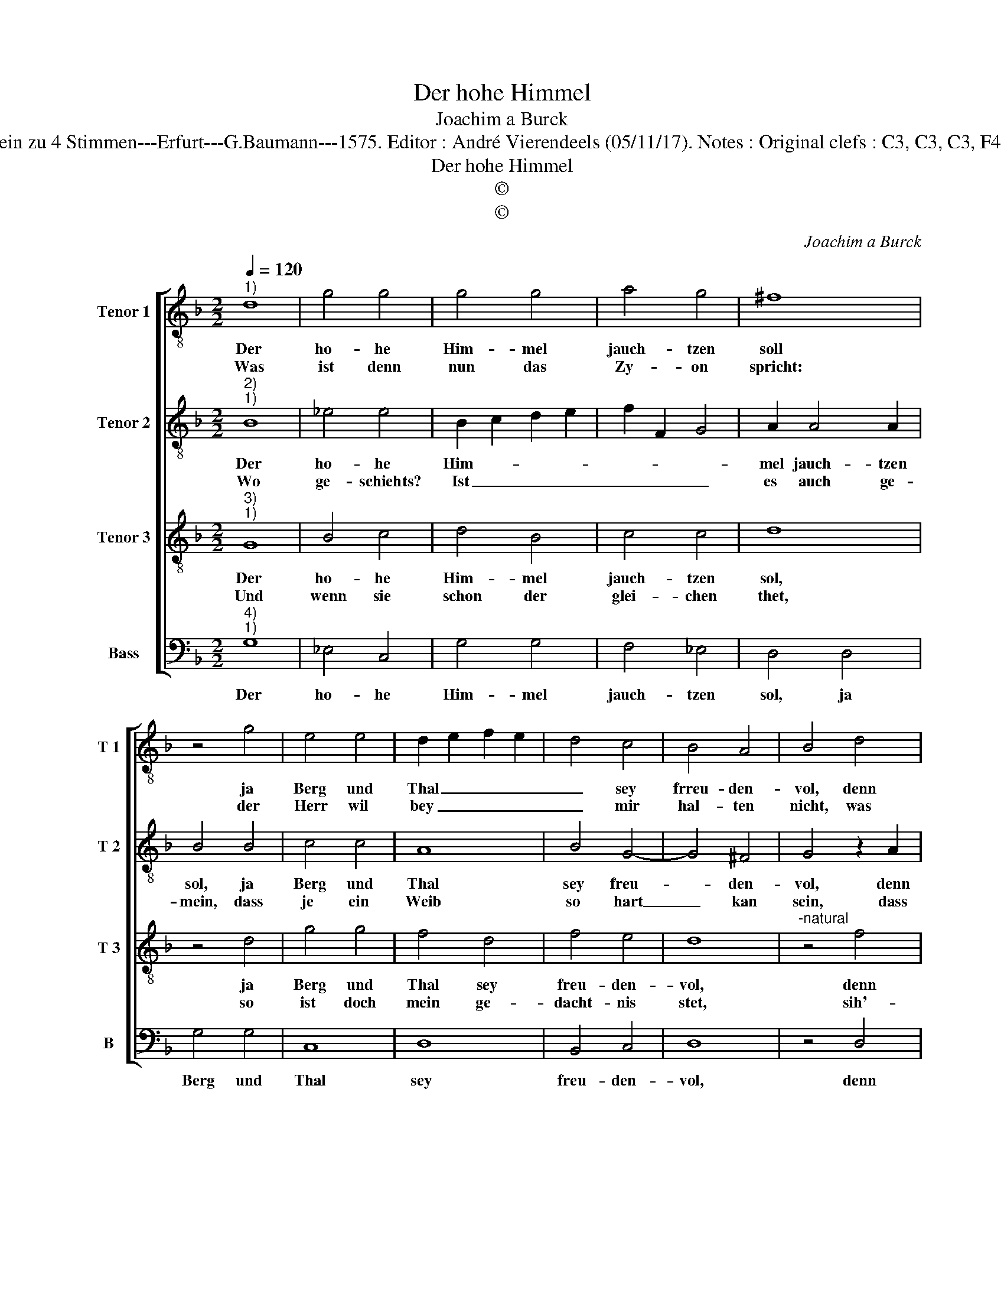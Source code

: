 X:1
T:Der hohe Himmel
T:Joachim a Burck
T:Source : Breitkopf & Härtel---Leipzig---R.Eitner---1898. First print : 20 Deutsche Liedlein zu 4 Stimmen---Erfurt---G.Baumann---1575. Editor : André Vierendeels (05/11/17). Notes : Original clefs : C3, C3, C3, F4 Editorial accidentals above the staff Text by Ludovico Helmbold (Christeliche Reimen) 
T:Der hohe Himmel
T:©
T:©
C:Joachim a Burck
Z:©
%%score [ 1 2 3 4 ]
L:1/8
Q:1/4=120
M:2/2
K:F
V:1 treble-8 nm="Tenor 1" snm="T 1"
V:2 treble-8 nm="Tenor 2" snm="T 2"
V:3 treble-8 nm="Tenor 3" snm="T 3"
V:4 bass nm="Bass" snm="B"
V:1
"^1)" d8 | g4 g4 | g4 g4 | a4 g4 | ^f8 | z4 g4 | e4 e4 | d2 e2 f2 e2 | d4 c4 | B4 A4 | B4 d4 | %11
w: Der|ho- he|Him- mel|jauch- tzen|soll|ja|Berg und|Thal _ _ _|_ sey|frreu- den-|vol, denn|
w: Was|ist denn|nun das|Zy- on|spricht:|der|Herr wil|bey _ _ _|_ mir|hal- ten|nicht, was|
 d4 f4 | g4 f4 | f6 f2 | f2 e2 d2 c2 | B4 B4 | d4 a2 f2- | f2 f4 d2- | d2 d2 d4 | %19
w: Gott der|hat sein|Volck ge-|tröst _ _ _|_ und|durch er- bar-|* mung uns|_ er- löst,|
w: sa- get|sie: der|Herr ist|fehr, _ _ _|_ und|wil mein nicht|_ ge- den-|* cken mehr,|
"^-natural" z2 g2 f4 | e2 d4 c2 | B4 A4 | =B8 |] %23
w: und durch|er- bar- mung|uns er-|löst.|
w: und wil|mein nicht ge-|den- cken|mehr.|
V:2
"^2)""^1)" B8 | _e4 e4 | B2 c2 d2 e2 | f2 F2 G4 | A2 A4 A2 | B4 B4 | c4 c4 | A8 | B4 G4- | G4 ^F4 | %10
w: Der|ho- he|Him- * * *||mel jauch- tzen|sol, ja|Berg und|Thal|sey freu-|* den-|
w: Wo|ge- schiehts?|Ist _ _ _|_ _ _|es auch ge-|mein, dass|je ein|Weib|so hart|_ kan|
 G4 z2 A2 | B4 A4 | G2 G2 B4- | B4 A4 | d2 c2 B2 A2 | G4 g4 | f4 e2 d2- | d2 c4 B2- | B2 A2 B4 | %19
w: vol, denn|Gott der|hat sein Volck|_ ge-|tröst _ _ _|_ und|durch er- bar-|* mung uns|_ er- löst,|
w: sein, dass|sie ihrs|Kin- de- leins|_ ver-|giss _ _ _|_ und|ih- res Lei-|* bes Sohn|_ ver- liess,|
 B4 A4- | A2 F2 F4 | D2 d4 d2 | d8 |] %23
w: und durch|_ er- bar-|mung uns er-|löst.|
w: und ih-|* res Lei-|bes Sohn ver-|liess.|
V:3
"^3)""^1)" G8 | B4 c4 | d4 B4 | c4 c4 | d8 | z4 d4 | g4 g4 | f4 d4 | f4 e4 | d8 | %10
w: Der|ho- he|Him- mel|jauch- tzen|sol,|ja|Berg und|Thal sey|freu- den-|vol,|
w: Und|wenn sie|schon der|glei- chen|thet,|so|ist doch|mein ge-|dacht- nis|stet,|
"^-natural" z4 f4 | f4 d4 | B4 d4 | c4 c4 | B8 | z4 d4 | A4 c2 B2- | B2 A4 G2- | G2 ^F2 G4 | %19
w: denn|Gott der|hat sein|Volck ge-|tröst|und|durch er- bar-|* mung uns|_ er- löst,|
w: sih'-|mei- ne|Hand dich|zeich- net|an,|so|spricht Gott, der|_ nicht lü-|* gen kan,|
 d4 d4 | c2 B4 A2 | G4 ^F4 | G8 |] %23
w: und durch|er- bar- mung|uns er-|löst.|
w: so spricht|Gott, der nicht|lü- gen|kan.|
V:4
"^4)""^1)" G,8 | _E,4 C,4 | G,4 G,4 | F,4 _E,4 | D,4 D,4 | G,4 G,4 | C,8 | D,8 | B,,4 C,4 | D,8 | %10
w: Der|ho- he|Him- mel|jauch- tzen|sol, ja|Berg und|Thal|sey|freu- den-|vol,|
 z4 D,4 | B,,4 D,4 | _E,4 B,,4 | F,4 F,4 | B,,8 | z4 G,,4 | D,4 A,,2 B,,2- | B,,2 F,,4 G,,2- | %18
w: denn|Gott der|hat sein|Volck ge-|tröst|und|durch er- bar-|* mung uns|
 G,,2 D,2 G,,4- | G,,2 G,,2 D,4 | A,,2 B,,4 F,,2 | G,,4 D,4 | G,,8 |] %23
w: _ er- löst,|_ und durch|er- bar- mung|uns er-|löst.|

